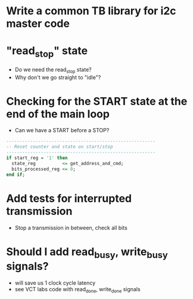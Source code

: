 * Write a common TB library for i2c master code
* "read_stop" state
- Do we need the read_stop state?
- Why don't we go straight to "idle"?

* Checking for the START state at the end of the main loop
- Can we have a START before a STOP?
#+BEGIN_SRC vhdl
  --------------------------------------------------------
  -- Reset counter and state on start/stop
  --------------------------------------------------------
  if start_reg = '1' then
    state_reg          <= get_address_and_cmd;
    bits_processed_reg <= 0;
  end if;
#+END_SRC

* Add tests for interrupted transmission
- Stop a transmission in between, check all bits

* Should I add read_busy, write_busy signals?
- will save us 1 clock cycle latency
- see VCT labs code with read_done, write_done signals


